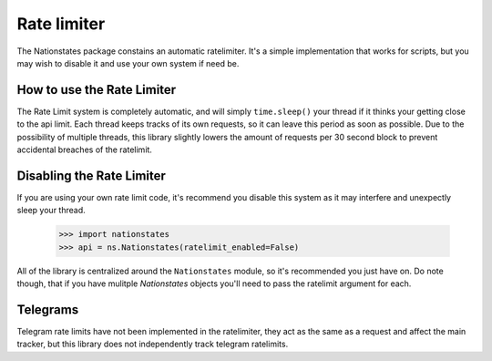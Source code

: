 .. _ratelimit:

Rate limiter
============

The Nationstates package constains an automatic ratelimiter. It's a simple implementation that works for scripts, but you may wish to disable it and use your own system if need be. 

How to use the Rate Limiter
---------------------------

The Rate Limit system is completely automatic, and will simply ``time.sleep()`` your thread if it thinks your getting close to the api limit. Each thread keeps tracks of its own requests, so it can leave this period as soon as possible. Due to the possibility of multiple threads, this library slightly lowers the amount of requests per 30 second block to prevent accidental breaches of the ratelimit.

Disabling the Rate Limiter
--------------------------

If you are using your own rate limit code, it's recommend you disable this system as it may interfere and unexpectly sleep your thread.


    >>> import nationstates
    >>> api = ns.Nationstates(ratelimit_enabled=False)

All of the library is centralized around the ``Nationstates`` module, so it's recommended you just have on. Do note though, that if you have mulitple `Nationstates` objects you'll need to pass the ratelimit argument for each.

Telegrams
---------

Telegram rate limits have not been implemented in the ratelimiter, they act as the same as a request and affect the main tracker, but this library does not independently track telegram ratelimits.
